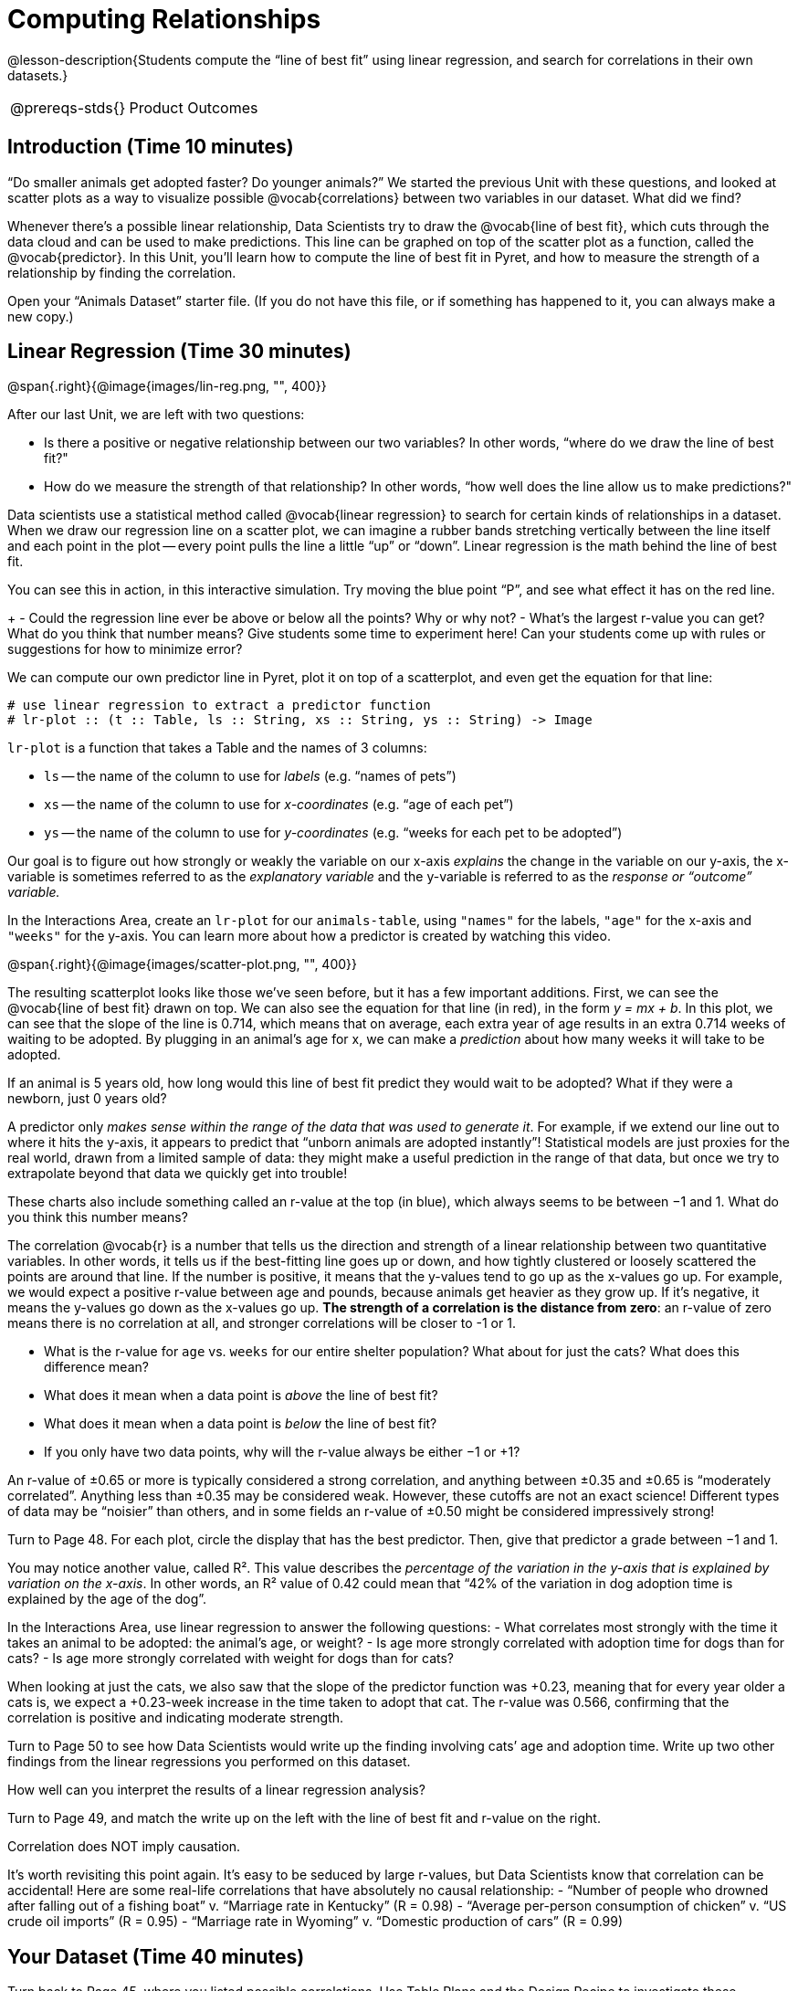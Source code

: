 = Computing Relationships

@lesson-description{Students compute the “line of best fit” using
linear regression, and search for correlations in their own
datasets.}

[.left-header,cols="20a,80a",stripes=none]
|===
@prereqs-stds{}
|Product Outcomes
|Students

* interpret linear regression data for the animals table
* use linear regression to quantify patterns in their chosen
dataset, and write up their findings

@worksheet-include{ds-questions-n-defs/extras/lang-prereq.adoc}
|===
== Introduction (Time 10 minutes)

“Do smaller animals get adopted faster? Do younger animals?” We
started the previous Unit with these questions, and looked at
scatter plots as a way to visualize possible @vocab{correlations}
between two variables in our dataset. What did we find?

Whenever there’s a possible linear relationship, Data Scientists
try to draw the @vocab{line of best fit}, which cuts through the
data cloud and can be used to make predictions. This line can be
graphed on top of the scatter plot as a function, called the
@vocab{predictor}. In this Unit, you’ll learn how to compute the
line of best fit in Pyret, and how to measure the strength of a
relationship by finding the correlation.

Open your “Animals Dataset” starter file. (If you do not have
this file, or if something has happened to it, you can always
make a new copy.)

== Linear Regression (Time 30 minutes)

@span{.right}{@image{images/lin-reg.png, "", 400}}

After our last Unit, we are left with two questions:

- Is there a positive or negative relationship between our two
  variables? In other words, “where do we draw the line of best
  fit?"
- How do we measure the strength of that relationship? In other
  words, “how well does the line allow us to make predictions?"

Data scientists use a statistical method called @vocab{linear
regression} to search for certain kinds of relationships in a
dataset. When we draw our regression line on a scatter plot, we
can imagine a rubber bands stretching vertically between the line
itself and each point in the plot -- every point pulls the line a
little “up” or “down”. Linear regression is the math behind the
line of best fit.

[.lesson-instruction]
You can see this in action, in this interactive simulation. Try
moving the blue point “P”, and see what effect it has on the red
line.
+
- Could the regression line ever be above or below all the
  points? Why or why not?
- What’s the largest r-value you can get? What do you think that
  number means? Give students some time to experiment here! Can
  your students come up with rules or suggestions for how to
  minimize error?

We can compute our own predictor line in Pyret, plot it on top of
a scatterplot, and even get the equation for that line:

----
# use linear regression to extract a predictor function
# lr-plot :: (t :: Table, ls :: String, xs :: String, ys :: String) -> Image
----

`lr-plot` is a function that takes a Table and the names of 3 columns:

- `ls` -- the name of the column to use for _labels_ (e.g. “names
  of pets”)
- `xs` -- the name of the column to use for _x-coordinates_ (e.g.
  “age of each pet”)
- `ys` -- the name of the column to use for _y-coordinates_ (e.g.
  “weeks for each pet to be adopted”)

////
If you want to teach students the algorithm for linear regression
(calculating ordinary least squares), now is the time. However,
this algorithm is not a core portion of Bootstrap:Data Science.
////

Our goal is to figure out how strongly or weakly the variable on
our x-axis _explains_ the change in the variable on our y-axis,
the x-variable is sometimes referred to as the _explanatory
variable_ and the y-variable is referred to as the _response or
“outcome” variable._

[.lesson-instruction]
In the Interactions Area, create an
`lr-plot` for our `animals-table`, using `"names"` for the
labels, `"age"` for the x-axis and `"weeks"` for the y-axis. You
can learn more about how a predictor is created by watching this
video.

@span{.right}{@image{images/scatter-plot.png, "", 400}}

The resulting scatterplot looks like those we’ve seen before, but
it has a few important additions. First, we can see the @vocab{line of
best fit} drawn on top. We can also see the equation for that line
(in red), in the form _y = mx + b_. In this plot, we can see that the
slope of the line is 0.714, which means that on average, each
extra year of age results in an extra 0.714 weeks of waiting to
be adopted. By plugging in an animal’s age for x, we can make a
_prediction_ about how many weeks it will take to be adopted.

[.lesson-instruction]
If an animal is 5 years old, how long would this line of best fit
predict they would wait to be adopted? What if they were a
newborn, just 0 years old?

A predictor only _makes sense within the range of the data that
was used to generate it_. For example, if we extend our line out
to where it hits the y-axis, it appears to predict that “unborn
animals are adopted instantly”! Statistical models are just
proxies for the real world, drawn from a limited sample of data:
they might make a useful prediction in the range of that data,
but once we try to extrapolate beyond that data we quickly get
into trouble!

These charts also include something called an r-value at the top
(in blue), which always seems to be between −1 and 1. What do you
think this number means?

The correlation @vocab{r} is a number that tells us the direction and
strength of a linear relationship between two quantitative
variables. In other words, it tells us if the best-fitting line
goes up or down, and how tightly clustered or loosely scattered
the points are around that line. If the number is positive, it
means that the y-values tend to go up as the x-values go up. For
example, we would expect a positive r-value between age and
pounds, because animals get heavier as they grow up. If it’s
negative, it means the y-values go down as the x-values go up.
*The strength of a correlation is the distance from zero*: an
r-value of zero means there is no correlation at all, and
stronger correlations will be closer to -1 or 1.

- What is the r-value for `age` vs. `weeks` for our entire shelter
  population? What about for just the cats? What does this
  difference mean?
- What does it mean when a data point is _above_ the line of best
  fit?
- What does it mean when a data point is _below_ the line of best
  fit?
- If you only have two data points, why will the r-value always
  be either −1 or +1?

////
It’s always possible to draw a line between points, so any
predictor for a 2-item dataset will be perfect! Of course, that’s
why we never trust correlations drawn from such a small sample
size!
////

An r-value of ±0.65 or more is typically considered a strong
correlation, and anything between ±0.35 and ±0.65 is “moderately
correlated”. Anything less than ±0.35 may be considered weak.
However, these cutoffs are not an exact science! Different types
of data may be “noisier” than others, and in some fields an
r-value of ±0.50 might be considered impressively strong!

[.lesson-instruction]
Turn to Page 48. For each plot, circle the display that has the
best predictor. Then, give that predictor a grade between −1 and
1.

You may notice another value, called R². This value describes the
_percentage of the variation in the y-axis that is explained by
variation on the x-axis_. In other words, an R² value of 0.42
could mean that “42% of the variation in dog adoption time is
explained by the age of the dog”.

////
Discussion of R2 may be appropriate for older students, or in an
AP Statistics class.
////

[.lesson-instruction]
In the Interactions Area, use linear regression to answer the following questions:
- What correlates most strongly with the time it takes an animal
  to be adopted: the animal’s age, or weight?
- Is age more strongly correlated with adoption time for dogs
  than for cats?
- Is age more strongly correlated with weight for dogs than for
  cats?

When looking at just the cats, we also saw that the slope of the
predictor function was +0.23, meaning that for every year older a
cats is, we expect a +0.23-week increase in the time taken to
adopt that cat. The r-value was 0.566, confirming that the
correlation is positive and indicating moderate strength.

[.lesson-instruction]
Turn to Page 50 to see how Data Scientists would write up the
finding involving cats’ age and adoption time. Write up two other
findings from the linear regressions you performed on this
dataset.

////
Have students read their text aloud, to get comfortable with the phrasing.
////

How well can you interpret the results of a linear regression analysis?

[.lesson-instruction]
Turn to Page 49, and match the write up on the left with the line
of best fit and r-value on the right.

[.lesson-point]
Correlation does NOT imply causation.

It’s worth revisiting this point again. It’s easy to be seduced
by large r-values, but Data Scientists know that correlation can
be accidental! Here are some real-life correlations that have
absolutely no causal relationship:
- “Number of people who drowned after falling out of a fishing
  boat” v. “Marriage rate in Kentucky” (R = 0.98)
- “Average per-person consumption of chicken” v. “US crude oil
  imports” (R = 0.95)
- “Marriage rate in Wyoming” v. “Domestic production of cars”
  (R = 0.99)

////
All of these correlations come from the Spurious Correlations
website. If time allows, have your students explore the site to
see more!
////

== Your Dataset (Time 40 minutes)

[.lesson-instruction]
Turn back to Page 45, where you listed possible correlations. Use
Table Plans and the Design Recipe to investigate these
correlations. If you need blank Table Plans or Design Recipes,
you can find them at the back your workbook, just before the
Contracts.

[.lesson-instruction]
What correlations did you find? Did you need to filter out
certain rows in order to get those correlations? Write up your
findings by filling out Page 51.

Have several students read their findings aloud.

== Closing (Time 10 minutes)

@span{.right}{@image{images/lin-reg-2.png, "", 400}}

You’ve learned how linear regression can be used to fit a line to
a linear cloud, and how to determine the direction and strength
of that relationship. The word “linear” is important here. In the
image on the right, there’s clearly a pattern, but it doesn’t
look like a straight line! There are many other kinds of
statistical models out there, but all of them work the same way:
use a particular kind of mathematical function (linear or
otherwise), to figure out how to get the “best fit” for a cloud
of data.

== Additional Exercises:

Describing Relationships-1
Describing Relationships-2
